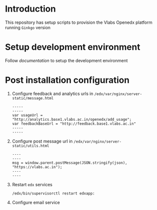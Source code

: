 * Introduction
  This repository has setup scripts to provision the Vlabs
  Openedx platform running =Ginkgo= version
* Setup development environment
  Follow [[src/deployment/index.org][documentation]] to setup the development environment
* Post installation configuration
  1. Configure feedback and analytics urls in
     =/edx/var/nginx/server-static/message.html=
     #+BEGIN_EXAMPLE
     -----
     -----
     var usageUrl = "http://analytics.base1.vlabs.ac.in/openedx/add_usage";
     var feedbackBaseUrl = "http://feedback.base1.vlabs.ac.in"
     -----
     -----
     #+END_EXAMPLE

  2. Configure post message url in
     =/edx/var/nginx/server-static/utils.html=
     #+BEGIN_EXAMPLE
     ----
     ----
     msg = window.parent.postMessage(JSON.stringify(json), "https://vlabs.ac.in");     
     ----
     ----
     #+END_EXAMPLE

  3. Restart =edx= services
     #+BEGIN_EXAMPLE
     /edx/bin/supervisorctl restart edxapp:
     #+END_EXAMPLE

  4. Configure email service
     
